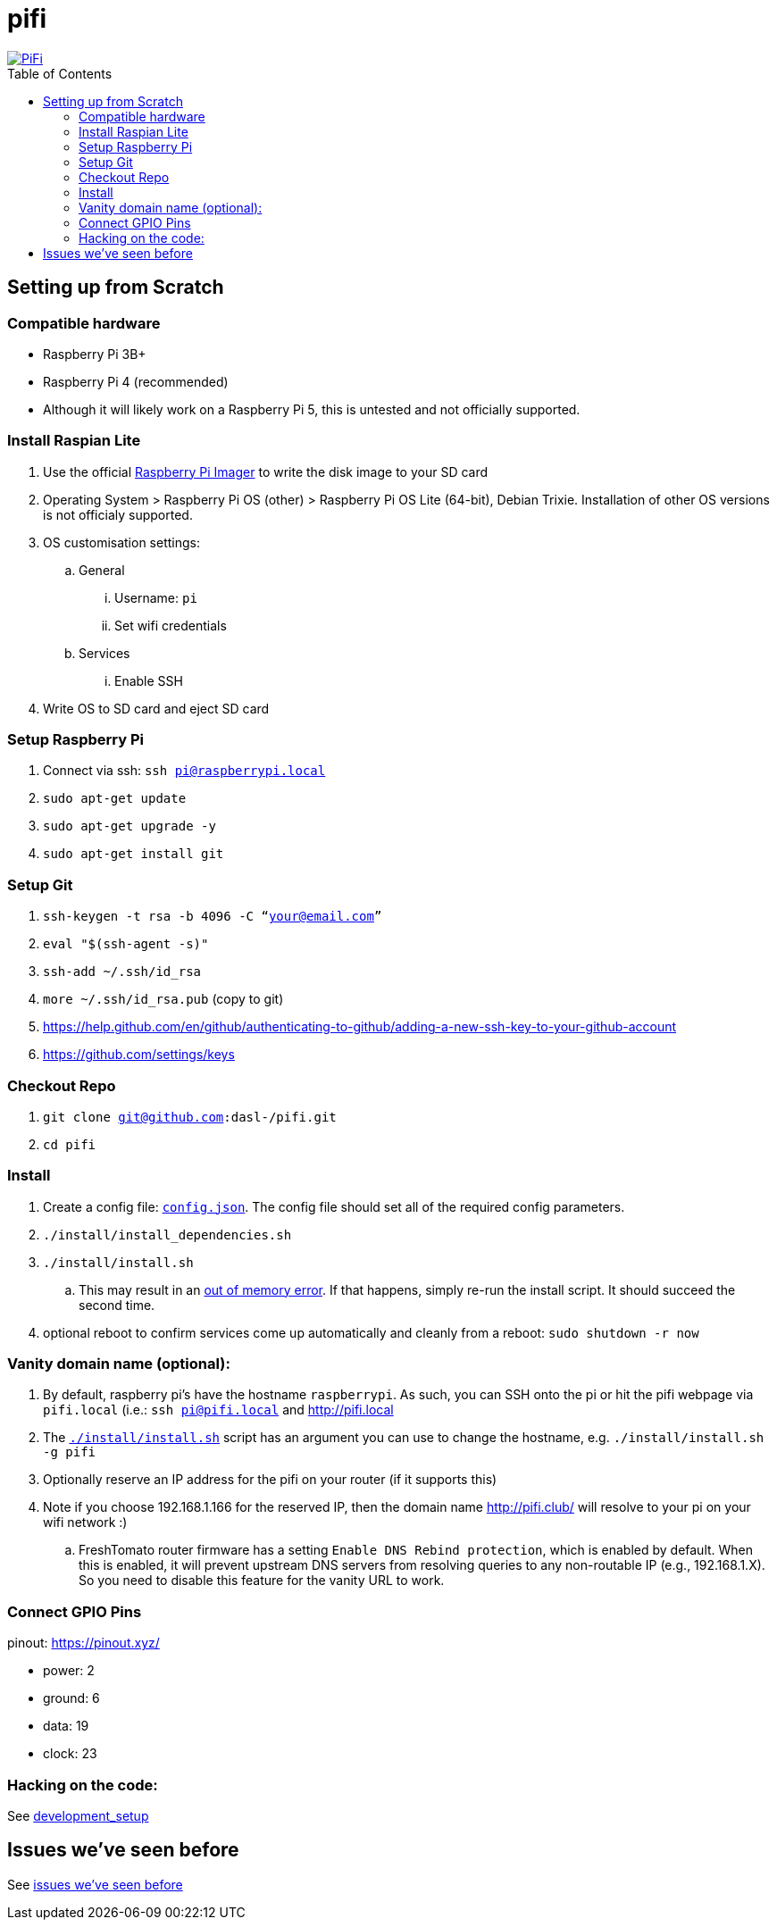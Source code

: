 # pifi
:toc:
:toclevels: 5
:toc-placement!:

image::https://lh3.googleusercontent.com/50Q5aQS7kWFsroNjzMIAM1pqVv42ulz_HItEhe2L8xTaOFm2AilcrGnE-fDCPQp0yWgW7cwHRb4f-xewnBwltcw0uFNSf3Cr0rMYlcJwHqVRCap3w8IQ9M4Udi9wRc-mVDdev1I8Z1JBOG5AVuqcpQL0BAIBUWdLRRDBOrXLuQQfYntW8PVBvr-2BXv88lZlFz9a98cHZDFcW3UobFMXGKrZEOd7sEE4KwrNQNgNni3hd3RgLs3CQui1WWuphBTj1ddxzoNUOCPpue26bYFjQI7KKeAtExC5gzQTYki1wMvaugi7My8W9DhBoENevYFDAXuJ2FuiEFPkTMy47ZFDx6QmSwBIuDtG55FqVjlnKj4HoJl8z8peLmV2ZVBte_6BA5geY5U9XT8Euhd93t3XrMs0O7N4VdcbA7SGetj7OKzlw1Fbj3K7wl0mSvEuomQAnSjVwIxnT9V9WuEe0Dy1h7dQ1EtqMJdcmCVf9pvzxMUiUIW3I1K82uS1liqHHd_aLaijgTdSYhus0pgKOIexfpGxEfghjXF6Ye8Va4xyggpkZ9qIQxr5aTkkVeabTrtnBA-CC8g3YmJcIGIjlxd5CY_I3OzzQ6OjdFl4DF-dP6Wu1MjafiTT_LH2wifY4iyigNCLZ322vk2_vJTymZkjIBnCR7HvgDIdSbIMw6CBuzW-42C-n6qulXQ7nyYc0YNt4GXGti4iacyy48hFgpuzBljU=w1125-h625-no["PiFi", link=https://photos.app.goo.gl/hCSq6Vcvd1VbCVPs8]

toc::[]

## Setting up from Scratch
### Compatible hardware
* Raspberry Pi 3B+
* Raspberry Pi 4 (recommended)
* Although it will likely work on a Raspberry Pi 5, this is untested and not officially supported.

### Install Raspian Lite

. Use the official https://www.raspberrypi.com/software/[Raspberry Pi Imager] to write the disk image to your SD card
. Operating System > Raspberry Pi OS (other) > Raspberry Pi OS Lite (64-bit), Debian Trixie. Installation of other OS versions is not officialy supported.
. OS customisation settings:
.. General
... Username: `pi`
... Set wifi credentials
.. Services
... Enable SSH
. Write OS to SD card and eject SD card

### Setup Raspberry Pi
. Connect via ssh: `ssh pi@raspberrypi.local`
. `sudo apt-get update`
. `sudo apt-get upgrade -y`
. `sudo apt-get install git`

### Setup Git
. `ssh-keygen -t rsa -b 4096 -C “your@email.com”`
. `eval "$(ssh-agent -s)"`
. `ssh-add ~/.ssh/id_rsa`
. `more ~/.ssh/id_rsa.pub` (copy to git)
    . https://help.github.com/en/github/authenticating-to-github/adding-a-new-ssh-key-to-your-github-account
    . https://github.com/settings/keys

### Checkout Repo
. `git clone git@github.com:dasl-/pifi.git`
. `cd pifi`

### Install
. Create a config file: https://github.com/dasl-/pifi/blob/main/default_config.json[`config.json`]. The config file should set all of the required config parameters.
. `./install/install_dependencies.sh`
. `./install/install.sh`
    .. This may result in an https://gist.github.com/dasl-/25a6db0322f7b61ba0b3b7f3436fb975[out of memory error]. If that happens, simply re-run the install script. It should succeed the second time.
. optional reboot to confirm services come up automatically and cleanly from a reboot: `sudo shutdown -r now`

### Vanity domain name (optional):
. By default, raspberry pi's have the hostname `raspberrypi`. As such, you can SSH onto the pi or hit the pifi webpage via `pifi.local` (i.e.: `ssh pi@pifi.local` and http://pifi.local
. The https://github.com/dasl-/pifi/blob/main/install/install.sh[`./install/install.sh`] script has an argument you can use to change the hostname, e.g. `./install/install.sh -g pifi`
. Optionally reserve an IP address for the pifi on your router (if it supports this)
. Note if you choose 192.168.1.166 for the reserved IP, then the domain name http://pifi.club/ will resolve to your pi on your wifi network :)
    .. FreshTomato router firmware has a setting `Enable DNS Rebind protection`, which is enabled by default. When this is enabled, it will prevent upstream DNS servers from resolving queries to any non-routable IP (e.g., 192.168.1.X). So you need to disable this feature for the vanity URL to work.

### Connect GPIO Pins
pinout: https://pinout.xyz/

* power: 2
* ground: 6
* data: 19
* clock: 23

### Hacking on the code:
See link:docs/development_setup.md[development_setup]

## Issues we've seen before
See link:docs/issues_weve_seen_before.adoc[issues we've seen before]
